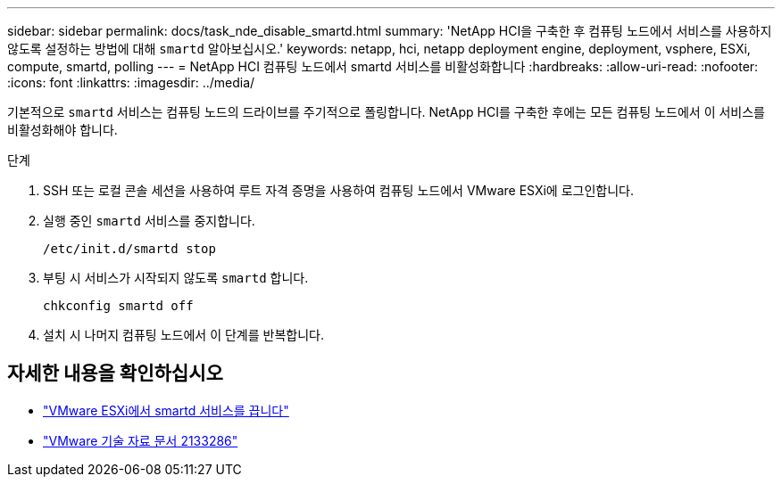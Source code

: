 ---
sidebar: sidebar 
permalink: docs/task_nde_disable_smartd.html 
summary: 'NetApp HCI을 구축한 후 컴퓨팅 노드에서 서비스를 사용하지 않도록 설정하는 방법에 대해 `smartd` 알아보십시오.' 
keywords: netapp, hci, netapp deployment engine, deployment, vsphere, ESXi, compute, smartd, polling 
---
= NetApp HCI 컴퓨팅 노드에서 smartd 서비스를 비활성화합니다
:hardbreaks:
:allow-uri-read: 
:nofooter: 
:icons: font
:linkattrs: 
:imagesdir: ../media/


[role="lead"]
기본적으로 `smartd` 서비스는 컴퓨팅 노드의 드라이브를 주기적으로 폴링합니다. NetApp HCI를 구축한 후에는 모든 컴퓨팅 노드에서 이 서비스를 비활성화해야 합니다.

.단계
. SSH 또는 로컬 콘솔 세션을 사용하여 루트 자격 증명을 사용하여 컴퓨팅 노드에서 VMware ESXi에 로그인합니다.
. 실행 중인 `smartd` 서비스를 중지합니다.
+
[listing]
----
/etc/init.d/smartd stop
----
. 부팅 시 서비스가 시작되지 않도록 `smartd` 합니다.
+
[listing]
----
chkconfig smartd off
----
. 설치 시 나머지 컴퓨팅 노드에서 이 단계를 반복합니다.


[discrete]
== 자세한 내용을 확인하십시오

* https://kb.netapp.com/Advice_and_Troubleshooting/Flash_Storage/SF_Series/SolidFire%3A_Turning_off_smartd_on_the_ESXi_hosts_makes_the_cmd_0x85_and_subsequent_%22state_in_doubt%22_messages_stop["VMware ESXi에서 smartd 서비스를 끕니다"^]
* https://kb.vmware.com/s/article/2133286["VMware 기술 자료 문서 2133286"^]

